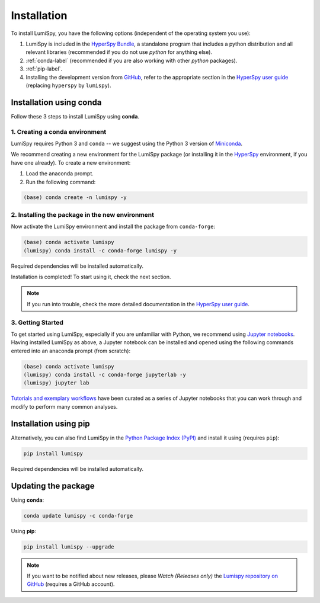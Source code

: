 .. _installation-label:

Installation
************

To install LumiSpy, you have the following options (independent of the operating system you use):

1. LumiSpy is included in the `HyperSpy Bundle <https://hyperspy.org/hyperspy-bundle/>`_,
   a standalone program that includes a python distribution and all relevant libraries 
   (recommended if you do not use *python* for anything else).
2. :ref:`conda-label` (recommended if you are also working with other *python* packages).
3. :ref:`pip-label`.
4. Installing the development version from `GitHub <https://github.com/LumiSpy/lumispy/>`_, 
   refer to the appropriate section in the `HyperSpy user guide
   <https://hyperspy.org/hyperspy-doc/current/user_guide/install.html#install-development-version>`_
   (replacing ``hyperspy`` by ``lumispy``).


.. _conda-label:

Installation using conda
========================

Follow these 3 steps to install LumiSpy using **conda**.

1. Creating a conda environment
-------------------------------

LumiSpy requires Python 3 and ``conda`` -- we suggest using the Python 3 version
of `Miniconda <https://conda.io/miniconda.html/>`_.

We recommend creating a new environment for the LumiSpy package (or installing
it in the `HyperSpy <https://hyperspy.org>`_ environment, if you have one already).
To create a new environment:

1. Load the anaconda prompt.
2. Run the following command:

.. code-block:: bash

    (base) conda create -n lumispy -y


2. Installing the package in the new environment
------------------------------------------------

Now activate the LumiSpy environment and install the package from ``conda-forge``:

.. code-block:: bash

    (base) conda activate lumispy
    (lumispy) conda install -c conda-forge lumispy -y

Required dependencies will be installed automatically.

Installation is completed! To start using it, check the next section.

.. Note::

   If you run into trouble, check the more detailed documentation in the `HyperSpy user guide
   <https://hyperspy.org/hyperspy-doc/current/user_guide/install.html#installation-using-conda>`_.


3. Getting Started
------------------

To get started using LumiSpy, especially if you are unfamiliar with Python, we
recommend using `Jupyter notebooks <https://jupyter.org/>`_. Having installed
LumiSpy as above, a Jupyter notebook can be installed and opened using the following commands
entered into an anaconda prompt (from scratch):

.. code-block:: bash

    (base) conda activate lumispy
    (lumispy) conda install -c conda-forge jupyterlab -y
    (lumispy) jupyter lab

`Tutorials and exemplary workflows <https://github.com/lumispy/lumispy-demos>`_
have been curated as a series of Jupyter notebooks that you can work through 
and modify to perform many common analyses.


.. _pip-label:

Installation using pip
========================

Alternatively, you can also find LumiSpy in the `Python Package Index (PyPI) <pypi.org>`_
and install it using (requires ``pip``):

.. code-block:: bash

    pip install lumispy

Required dependencies will be installed automatically.


Updating the package
====================

Using **conda**:

.. code-block:: bash

    conda update lumispy -c conda-forge

Using **pip**:

.. code-block:: bash

    pip install lumispy --upgrade

.. Note::

    If you want to be notified about new releases, please *Watch (Releases only)* the `Lumispy repository 
    on GitHub <https://github.com/LumiSpy/lumispy/>`_ (requires a GitHub account).
